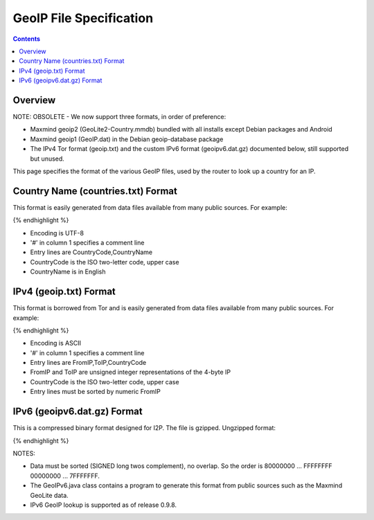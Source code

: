 ========================
GeoIP File Specification
========================
.. meta::
    :category: Formats
    :lastupdated: 2025-05
    :accuratefor: 0.9.66

.. contents::


Overview
========

NOTE: OBSOLETE - We now support three formats, in order of preference:

- Maxmind geoip2 (GeoLite2-Country.mmdb) bundled with all installs except Debian packages and Android
- Maxmind geoip1 (GeoIP.dat) in the Debian geoip-database package
- The IPv4 Tor format (geoip.txt) and the custom IPv6 format (geoipv6.dat.gz) documented below, still supported but unused.

This page specifies the format of the various GeoIP files,
used by the router to look up a country for an IP.


Country Name (countries.txt) Format
===================================

This format is easily generated from data files available from many public sources.
For example:

.. raw:: html

  {% highlight lang='bash' %}$ wget http://geolite.maxmind.com/download/geoip/database/GeoIPCountryCSV.zip
  $ unzip GeoIPCountryCSV.zip
  $ cut -d, -f5,6 < GeoIPCountryWhois.csv | sed 's/"//g' | sort | uniq > countries.txt
{% endhighlight %}

* Encoding is UTF-8
* '#' in column 1 specifies a comment line
* Entry lines are CountryCode,CountryName
* CountryCode is the ISO two-letter code, upper case
* CountryName is in English


IPv4 (geoip.txt) Format
=======================

This format is borrowed from Tor and is easily generated from data files available from many public sources.
For example:

.. raw:: html

  {% highlight lang='bash' %}$ wget http://geolite.maxmind.com/download/geoip/database/GeoIPCountryCSV.zip
  $ unzip GeoIPCountryCSV.zip
  $ cut -d, -f3-5 < GeoIPCountryWhois.csv | sed 's/"//g' > geoip.txt
  $ cut -d, -f5,6 < GeoIPCountryWhois.csv | sed 's/"//g' | sort | uniq > countries.txt
{% endhighlight %}

* Encoding is ASCII
* '#' in column 1 specifies a comment line
* Entry lines are FromIP,ToIP,CountryCode
* FromIP and ToIP are unsigned integer representations of the 4-byte IP
* CountryCode is the ISO two-letter code, upper case
* Entry lines must be sorted by numeric FromIP


IPv6 (geoipv6.dat.gz) Format
============================

This is a compressed binary format designed for I2P.
The file is gzipped. Ungzipped format:

.. raw:: html

  {% highlight %}  Bytes 0-9: Magic number "I2PGeoIPv6"
    Bytes 10-11: Version (0x0001)
    Bytes 12-15 Options (0x00000000) (future use)
    Bytes 16-23: Creation date (ms since 1970-01-01)
    Bytes 24-xx: Optional comment (UTF-8) terminated by zero byte
    Bytes xx-255: null padding
    Bytes 256-: 18 byte records:
        8 byte from (/64)
        8 byte to (/64)
        2 byte ISO country code LOWER case (ASCII)
{% endhighlight %}

NOTES:

* Data must be sorted (SIGNED long twos complement), no overlap.
  So the order is 80000000 ... FFFFFFFF 00000000 ... 7FFFFFFF.
* The GeoIPv6.java class contains a program to generate this format from
  public sources such as the Maxmind GeoLite data.
* IPv6 GeoIP lookup is supported as of release 0.9.8.
